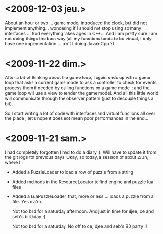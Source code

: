 * <2009-12-03 jeu.>
  
  About an hour or two ... game mode, introduced the clock, but did not implement anything... 
  wondering if I should not stop using so many interfaces ...
  God everything takes ages in C++... And I am pretty sure I am not doing
  things the best way (all my functions tends to be virtual, I only have
  one implementation ... ain't I doing JavaInCpp ?)

* <2009-11-22 dim.>

  After a bit of thinking about the game loop, I again ends up with a game loop that asks a current game mode
  to ask a controller to check for events, process them if needed by calling functions on a game model ; and the
  game loop will use a view to render the game model. And all this little world will communicate through the 
  observer pattern (just to decouple things a bit).

  So I start writing a lot of code with interfaces and virtual functions all over the place ; let's hope
  it does not mean poor performances in the end... 

* <2009-11-21 sam.>

  I had completely forgotten I had to do a diary ;).
  Will have to update it from the git logs for previous days.
  Okay, so today, a session of about 2/3h, where I : 
  
  - Added a PuzzleLoader to load a row of puzzle from a string
  - Added methods in the ResourceLocator to find engine and puzzle lua files
  - Added a LuaPuzzleLoader, that, more or less ... loads a puzzle from a file. Yes ma'm.
    
    Not too bad for a saturday afternoon. And just in time for djee, ce and seb's birthday ;)
   
    
    Not too bad for a saturday. No off to ce, djee and seb's BD party !!
